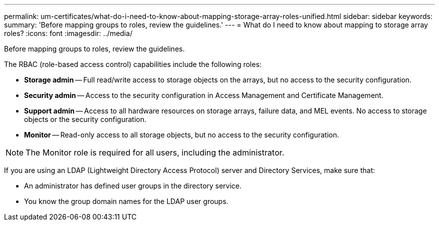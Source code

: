 ---
permalink: um-certificates/what-do-i-need-to-know-about-mapping-storage-array-roles-unified.html
sidebar: sidebar
keywords: 
summary: 'Before mapping groups to roles, review the guidelines.'
---
= What do I need to know about mapping to storage array roles?
:icons: font
:imagesdir: ../media/

[.lead]
Before mapping groups to roles, review the guidelines.

The RBAC (role-based access control) capabilities include the following roles:

* *Storage admin* -- Full read/write access to storage objects on the arrays, but no access to the security configuration.
* *Security admin* -- Access to the security configuration in Access Management and Certificate Management.
* *Support admin* -- Access to all hardware resources on storage arrays, failure data, and MEL events. No access to storage objects or the security configuration.
* *Monitor* -- Read-only access to all storage objects, but no access to the security configuration.

[NOTE]
====
The Monitor role is required for all users, including the administrator.
====

If you are using an LDAP (Lightweight Directory Access Protocol) server and Directory Services, make sure that:

* An administrator has defined user groups in the directory service.
* You know the group domain names for the LDAP user groups.
